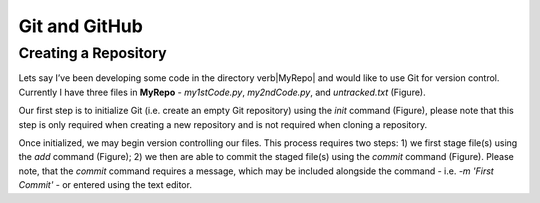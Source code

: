 Git and GitHub
==============

Creating a Repository
---------------------

Lets say I’ve been developing some code in the directory \verb|MyRepo| and would like to use Git for version control. Currently I have three files in **MyRepo** - *my1stCode.py*, *my2ndCode.py*, and *untracked.txt* (Figure).

.. image:: Git/Section1/MyRepo.png
   :scale: 50 %
   :align: center

Our first step is to initialize Git (i.e. create an empty Git repository) using the *init* command (Figure), please note that this step is only required when creating a new repository and is not required when cloning a repository. 

.. image:: Git/Section1/UnixInit.png
   :scale: 50 %
   :align: center
   :caption: Initializing Git

Once initialized, we may begin version controlling our files. This process requires two steps: 1) we first stage file(s) using the *add* command (Figure); 2) we then are able to commit the staged file(s) using the *commit* command (Figure). Please note, that the *commit* command requires a message, which may be included alongside the command - i.e. *-m 'First Commit'* - or entered using the text editor.

.. image:: Git/Section1/UnixAdd.png
   :scale: 50 %
   :align: center
   :caption: Staging Files

.. image:: Git/Section1/Unix1stCommit.png
   :scale: 50 %
   :align: center
   :caption: Commiting Files